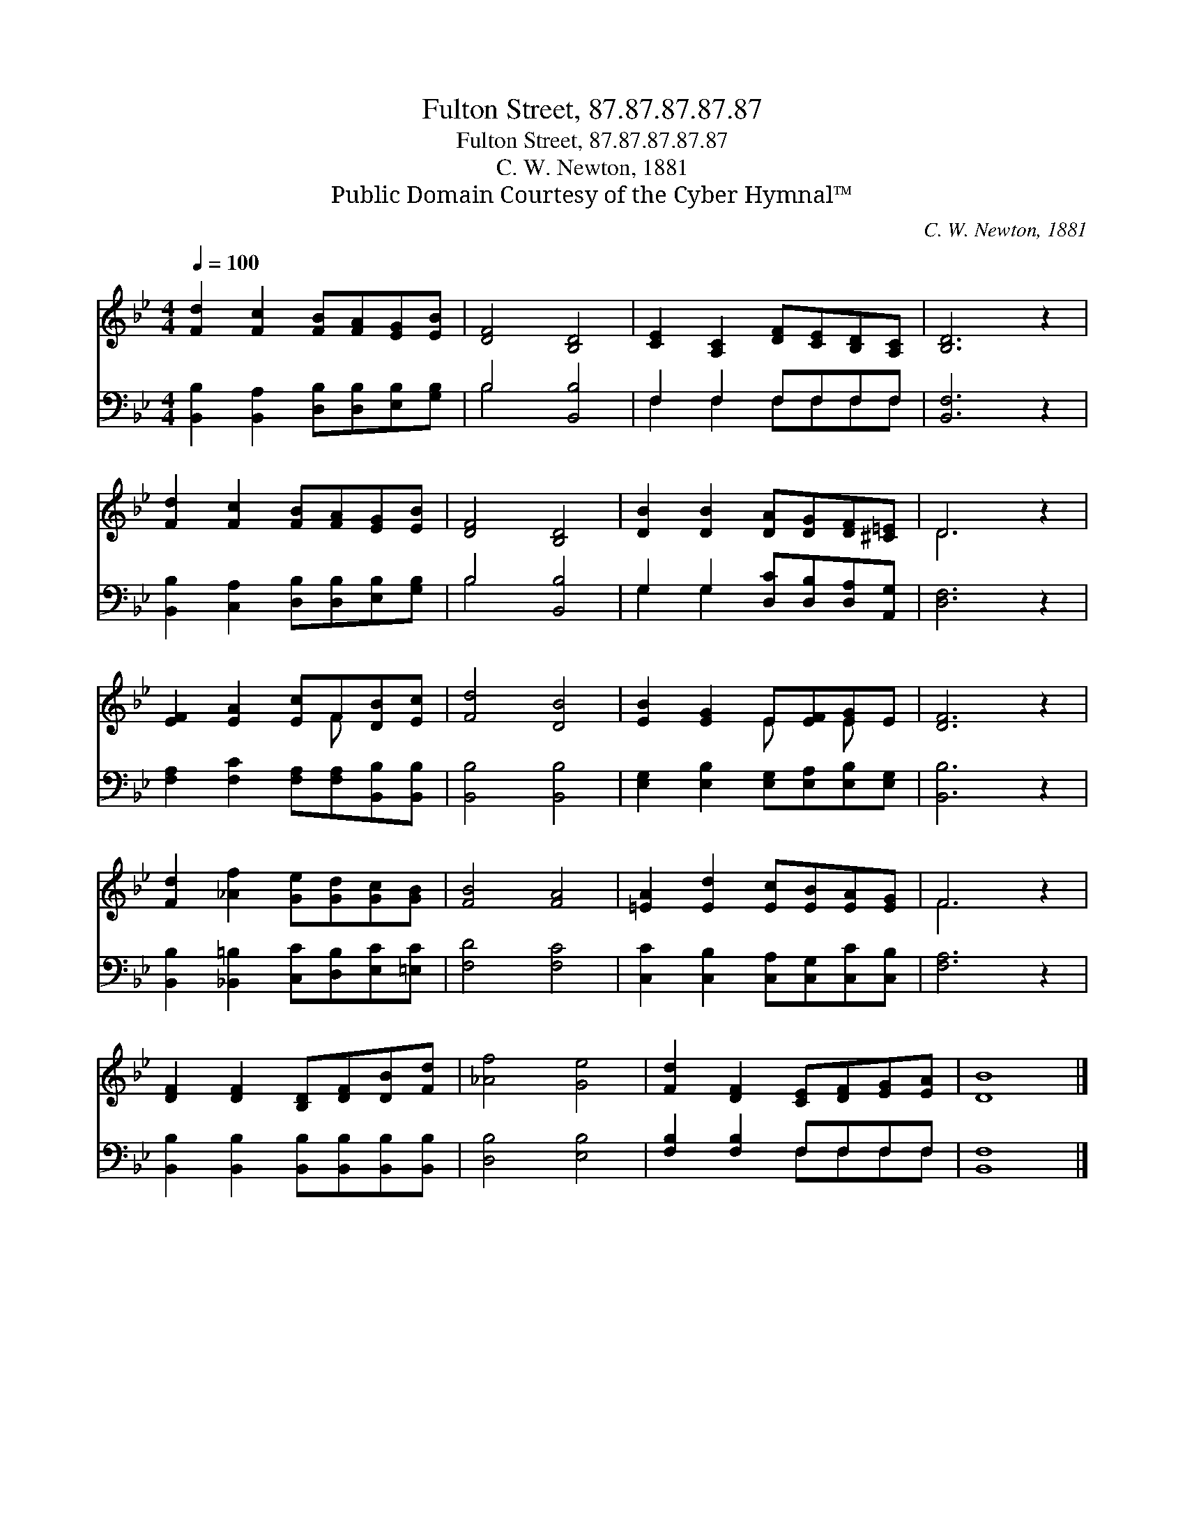 X:1
T:Fulton Street, 87.87.87.87.87
T:Fulton Street, 87.87.87.87.87
T:C. W. Newton, 1881
T:Public Domain Courtesy of the Cyber Hymnal™
C:C. W. Newton, 1881
Z:Public Domain
Z:Courtesy of the Cyber Hymnal™
%%score ( 1 2 ) ( 3 4 )
L:1/8
Q:1/4=100
M:4/4
K:Bb
V:1 treble 
V:2 treble 
V:3 bass 
V:4 bass 
V:1
 [Fd]2 [Fc]2 [FB][FA][EG][EB] | [DF]4 [B,D]4 | [CE]2 [A,C]2 [DF][CE][B,D][A,C] | [B,D]6 z2 | %4
 [Fd]2 [Fc]2 [FB][FA][EG][EB] | [DF]4 [B,D]4 | [DB]2 [DB]2 [DA][DG][DF][^C=E] | D6 z2 | %8
 [EF]2 [EA]2 [Ec]F[DB][Ec] | [Fd]4 [DB]4 | [EB]2 [EG]2 E[EF][EG]E | [DF]6 z2 | %12
 [Fd]2 [_Af]2 [Ge][Gd][Gc][GB] | [FB]4 [FA]4 | [=EA]2 [Ed]2 [Ec][EB][EA][EG] | F6 z2 | %16
 [DF]2 [DF]2 [B,D][DF][DB][Fd] | [_Af]4 [Ge]4 | [Fd]2 [DF]2 [CE][DF][EG][EA] | [DB]8 |] %20
V:2
 x8 | x8 | x8 | x8 | x8 | x8 | x8 | D6 x2 | x5 F x2 | x8 | x4 E x E x | x8 | x8 | x8 | x8 | F6 x2 | %16
 x8 | x8 | x8 | x8 |] %20
V:3
 [B,,B,]2 [B,,A,]2 [D,B,][D,B,][E,B,][G,B,] | B,4 [B,,B,]4 | F,2 F,2 F,F,F,F, | [B,,F,]6 z2 | %4
 [B,,B,]2 [C,A,]2 [D,B,][D,B,][E,B,][G,B,] | B,4 [B,,B,]4 | G,2 G,2 [D,C][D,B,][D,A,][A,,G,] | %7
 [D,F,]6 z2 | [F,A,]2 [F,C]2 [F,A,][F,A,][B,,B,][B,,B,] | [B,,B,]4 [B,,B,]4 | %10
 [E,G,]2 [E,B,]2 [E,G,][E,A,][E,B,][E,G,] | [B,,B,]6 z2 | %12
 [B,,B,]2 [_B,,=B,]2 [C,C][D,B,][E,C][=E,C] | [F,D]4 [F,C]4 | %14
 [C,C]2 [C,B,]2 [C,A,][C,G,][C,C][C,B,] | [F,A,]6 z2 | %16
 [B,,B,]2 [B,,B,]2 [B,,B,][B,,B,][B,,B,][B,,B,] | [D,B,]4 [E,B,]4 | [F,B,]2 [F,B,]2 F,F,F,F, | %19
 [B,,F,]8 |] %20
V:4
 x8 | B,4 x4 | F,2 F,2 F,F,F,F, | x8 | x8 | B,4 x4 | G,2 G,2 x4 | x8 | x8 | x8 | x8 | x8 | x8 | %13
 x8 | x8 | x8 | x8 | x8 | x4 F,F,F,F, | x8 |] %20


